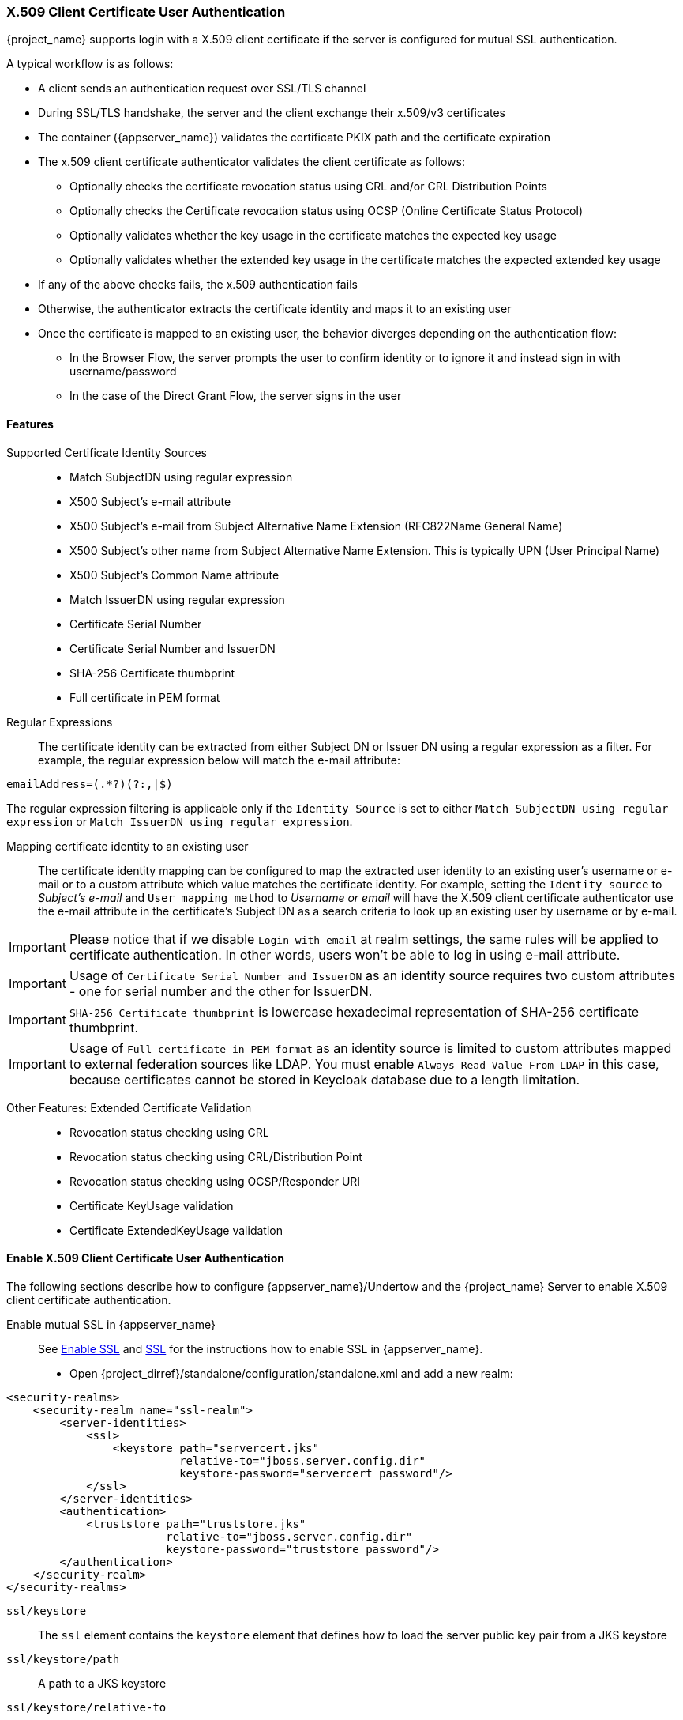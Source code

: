 [[_x509]]

=== X.509 Client Certificate User Authentication

{project_name} supports login with a X.509 client certificate if the server is configured for mutual SSL authentication.

A typical workflow is as follows:

- A client sends an authentication request over SSL/TLS channel
- During SSL/TLS handshake, the server and the client exchange their x.509/v3 certificates
- The container ({appserver_name}) validates the certificate PKIX path and the certificate expiration
- The x.509 client certificate authenticator validates the client certificate as follows:
* Optionally checks the certificate revocation status using CRL and/or CRL Distribution Points
* Optionally checks the Certificate revocation status using OCSP (Online Certificate Status Protocol)
* Optionally validates whether the key usage in the certificate matches the expected key usage
* Optionally validates whether the extended key usage in the certificate matches the expected extended key usage
- If any of the above checks fails, the x.509 authentication fails
- Otherwise, the authenticator extracts the certificate identity and maps it to an existing user
- Once the certificate is mapped to an existing user, the behavior diverges depending on the authentication flow:
* In the Browser Flow, the server prompts the user to confirm identity or to ignore it and instead sign in with username/password 
* In the case of the Direct Grant Flow, the server signs in the user

==== Features

Supported Certificate Identity Sources::
- Match SubjectDN using regular expression
- X500 Subject's e-mail attribute
- X500 Subject's e-mail from Subject Alternative Name Extension (RFC822Name General Name)
- X500 Subject's other name from Subject Alternative Name Extension. This is typically UPN (User Principal Name)
- X500 Subject's Common Name attribute
- Match IssuerDN using regular expression
- Certificate Serial Number
- Certificate Serial Number and IssuerDN
- SHA-256 Certificate thumbprint
- Full certificate in PEM format

Regular Expressions::
The certificate identity can be extracted from either Subject DN or Issuer DN using a regular expression as a filter. For example, the regular expression below will match the e-mail attribute:
```
emailAddress=(.*?)(?:,|$)
```
The regular expression filtering is applicable only if the `Identity Source` is set to either `Match SubjectDN using regular expression` or `Match IssuerDN using regular expression`. 

Mapping certificate identity to an existing user::

The certificate identity mapping can be configured to map the extracted user identity to an existing user's username or e-mail or to a custom attribute which value matches the certificate identity. For example, setting the `Identity source` to _Subject's e-mail_ and `User mapping method` to _Username or email_ will have the X.509 client certificate authenticator use the e-mail attribute in the certificate's Subject DN  as a search criteria to look up an existing user by username or by e-mail. 

IMPORTANT: Please notice that if we disable `Login with email` at realm settings, the same rules will be applied to certificate authentication. In other words, users won't be able to log in using e-mail attribute. 

IMPORTANT: Usage of `Certificate Serial Number and IssuerDN` as an identity source requires two custom attributes - one for serial number and the other for IssuerDN.

IMPORTANT: `SHA-256 Certificate thumbprint` is lowercase hexadecimal representation of SHA-256 certificate thumbprint.

IMPORTANT: Usage of `Full certificate in PEM format` as an identity source is limited to custom attributes mapped to external federation sources like LDAP. You must enable `Always Read Value From LDAP` in this case, because certificates cannot be stored in Keycloak database due to a length limitation.

Other Features: Extended Certificate Validation::
- Revocation status checking using CRL
- Revocation status checking using CRL/Distribution Point
- Revocation status checking using OCSP/Responder URI
- Certificate KeyUsage validation
- Certificate ExtendedKeyUsage validation

==== Enable X.509 Client Certificate User Authentication

The following sections describe how to configure {appserver_name}/Undertow and the {project_name} Server to enable X.509 client certificate authentication.

[[_enable-mtls-wildfly]]
Enable mutual SSL in {appserver_name}::
See link:https://docs.jboss.org/author/display/WFLY10/Admin%20Guide.html#91947111_AdminGuide-EnableSSL[Enable SSL] and link:https://docs.jboss.org/author/display/WFLY10/Admin%20Guide.html#91947111_AdminGuide-%7B%7B%3Cssl%2F%3E%7D%7D[SSL] for the instructions how to enable SSL in {appserver_name}.

* Open {project_dirref}/standalone/configuration/standalone.xml and add a new realm:
```xml
<security-realms>
    <security-realm name="ssl-realm">
        <server-identities>
            <ssl>
                <keystore path="servercert.jks" 
                          relative-to="jboss.server.config.dir" 
                          keystore-password="servercert password"/>
            </ssl>
        </server-identities>
        <authentication>
            <truststore path="truststore.jks" 
                        relative-to="jboss.server.config.dir" 
                        keystore-password="truststore password"/>
        </authentication>
    </security-realm>
</security-realms>
```

`ssl/keystore`::
The `ssl` element contains the `keystore` element that defines how to load the server public key pair from a JKS keystore

`ssl/keystore/path`::
A path to a JKS keystore 

`ssl/keystore/relative-to`::
Defines a path the keystore path is relative to

`ssl/keystore/keystore-password`::
The password to open the keystore

`ssl/keystore/alias` (optional)::
The alias of the entry in the keystore. Set it if the keystore contains multiple entries

`ssl/keystore/key-password` (optional)::
The private key password, if different from the keystore password.

`authentication/truststore`::
Defines how to load a trust store to verify the certificate presented by the remote side of the inbound/outgoing connection. Typically, the truststore contains a collection of trusted CA certificates.   

`authentication/truststore/path`::
A path to a JKS keystore that contains the certificates of the trusted CAs (certificate authorities)

`authentication/truststore/relative-to`::
Defines a path the truststore path is relative to

`authentication/truststore/keystore-password`::
The password to open the truststore


Enable https listener::

See link:https://docs.jboss.org/author/display/WFLY10/Admin%20Guide.html#91947111_AdminGuide-HTTPSlistener[HTTPS Listener] for the instructions how to enable HTTPS in WildFly.

* Add the <https-listener> element as shown below:

[source,xml,subs="attributes+"]
----
<subsystem xmlns="{subsystem_undertow_xml_urn}">
	....
    <server name="default-server">
	    <https-listener name="default"
                        socket-binding="https"
                        security-realm="ssl-realm"
                        verify-client="REQUESTED"/>
    </server>
</subsystem>
----

`https-listener/security-realm`::
The value must match the name of the realm from the previous section

`https-listener/verify-client`::
If set to `REQUESTED`, the server will optionally ask for a client certificate. Setting the attribute to `REQUIRED` will have the server to refuse inbound connections if no client certificate has been provided.

==== Adding X.509 Client Certificate Authentication to a Browser Flow

* Select a realm, click on Authentication link, select the "Browser" flow 
* Make a copy of the built-in "Browser" flow. You may want to give the new flow a distinctive name, i.e. "X.509 Browser"
* Using the drop down, select the copied flow, and click on "Add execution"
* Select "X509/Validate Username Form" using the drop down and click on "Save"

image:images/x509-execution.png[]

* Using the up/down arrows, change the order of the "X509/Validate Username Form" by moving it above the "Browser Forms" execution, and set the requirement to "ALTERNATIVE"

image:images/x509-browser-flow.png[]

* Select the "Bindings" tab, find the drop down for "Browser Flow". Select the newly created X509 browser flow from the drop down and click on "Save".

image:images/x509-browser-flow-bindings.png[]

Configuring X.509 Client Certificate Authentication::

image:images/x509-configuration.png[]

`User Identity Source`::
Defines how to extract the user identity from a client certificate.

`Canonical DN representation enabled` (optional)::
Defines whether to use the canonical format to determine a distinguished name.
The format is described in detail in the official link:https://docs.oracle.com/javase/8/docs/api/javax/security/auth/x500/X500Principal.html#getName-java.lang.String-[Java API documentation] .
This option only affects the two User Identity Sources _Match SubjectDN using regular expression_ and _Match IssuerDN using regular expression_.
If you setup a new {project_name} instance it is recommended to enable this option. Leave this option disabled to remain beckward compatible with existing {project_name} instances.

`Enable Serial Number hexadecimal representation` (optional)::
An option to use hexadecimal representation of the Serial Number. See link:https://tools.ietf.org/html/rfc5280#section-4.1.2.2[RFC5280, Section-4.1.2.2]. Serial Number with sign bit set to 1 should be left padded with 00 octet. E.g. Serial number with decimal value _161_, or _a1_ in hexadecimal representation according to RFC5280 must be encoded as _00a1_. More details can be found: link:https://tools.ietf.org/html/rfc5280#appendix-B[RFC5280, appendix-B].

`A regular expression` (optional)::
Defines a regular expression to use as a filter to extract the certificate identity. The regular expression must contain a single group.

`User Mapping Method`::
Defines how to match the certificate identity to an existing user. _Username or e-mail_ will search for an existing user by username or e-mail. _Custom Attribute Mapper_ will  search for an existing user with a custom attribute which value matches the certificate identity. The name of the custom attribute is configurable.

`A name of user attribute` (optional)::
A custom attribute which value will be matched against the certificate identity. Multiple custom attributes are relevant when attribute mapping is related to multiple values, e.g. 'Certificate Serial Number and IssuerDN'.

`CRL Checking Enabled` (optional)::
Defines whether to check the revocation status of the certificate using Certificate Revocation List.

`Enable CRL Distribution Point to check certificate revocation status` (optional)::
Defines whether to use CDP to check the certificate revocation status. Most PKI authorities include CDP in their certificates.

`CRL file path` (optional)::
Defines a path to a file that contains a CRL list. The value must be a path to a valid file if `CRL Checking Enabled` option is turned on.

`OCSP Checking Enabled`(optional)::
Defines whether to check the certificate revocation status using Online Certificate Status Protocol. 

`OCSP Responder URI` (optional)::
Allows to override a value of the OCSP responder URI in the certificate.

`Validate Key Usage` (optional)::
Verifies whether the certificate's KeyUsage extension bits are set. For example, "digitalSignature,KeyEncipherment" will verify if  bits 0 and 2 in the KeyUsage extension are asserted. Leave the parameter empty to disable the Key Usage validation. See link:https://tools.ietf.org/html/rfc5280#section-4.2.1.3[RFC5280, Section-4.2.1.3]. The server will raise an error only when flagged as critical by the issuing CA and there is a key usage extension mismatch. 

`Validate Extended Key Usage` (optional)::
Verifies one or more purposes as defined in the Extended Key Usage extension. See link:https://tools.ietf.org/html/rfc5280#section-4.2.1.12[RFC5280, Section-4.2.1.12]. Leave the parameter empty to disable the Extended Key Usage validation. The server will raise an error only when flagged as critical by the issuing CA and there is a key usage extension mismatch.

`Bypass identity confirmation`::
If set, X.509 client certificate authentication will not prompt the user to confirm the certificate identity and will automatically sign in the user upon successful authentication.

==== Adding X.509 Client Certificate Authentication to a Direct Grant Flow

* Using {project_name} admin console, click on "Authentication" and select the "Direct Grant" flow,
* Make a copy of the build-in "Direct Grant" flow. You may want to give the new flow a distinctive name, i.e. "X509 Direct Grant",
* Delete "Username Validation" and "Password" authenticators,
* Click on "Add execution" and add "X509/Validate Username" and click on "Save" to add the execution step to the parent flow.

image:images/x509-directgrant-execution.png[]

* Change the `Requirement` to _REQUIRED_.

image:images/x509-directgrant-flow.png[]

* Set up the x509 authentication configuration by following the steps described earlier in the x.509 Browser Flow section. 
* Select the "Bindings" tab, find the drop down for "Direct Grant Flow". Select the newly created X509 direct grant flow from the drop down and click on "Save".

image:images/x509-directgrant-flow-bindings.png[]

==== Client certificate lookup

When an HTTP request is sent directly to {project_name} server, the {appserver_name} undertow subsystem will establish an SSL handshake and extract the client certificate. The client certificate will be then saved to the attribute `javax.servlet.request.X509Certificate` of the HTTP request, as specified in the servlet specification. The {project_name} X509 authenticator will be then able to lookup the certificate from this attribute.

However, when the {project_name} server listens to HTTP requests behind a load balancer or reverse proxy, it may be the proxy server which extracts the client certificate and establishes the mutual SSL connection. A reverse proxy usually puts the authenticated client certificate in the HTTP header of the underlying request and forwards it to the back end {project_name} server. In this case, {project_name} must be able to look up the X.509 certificate chain from the HTTP headers instead of from the attribute of HTTP request, as is done for Undertow.

If {project_name} is behind a reverse proxy, you usually need to configure alternative provider of the `x509cert-lookup` SPI in {project_dirref}/standalone/configuration/standalone.xml. Along with the `default` provider, which looks up the certificate from the HTTP header, we also have two additional built-in providers: `haproxy` and `apache`, which are described next.

===== HAProxy certificate lookup provider

You can use this provider when your {project_name} server is behind an HAProxy reverse proxy. Configure the server like this:

[source,xml]
----
<spi name="x509cert-lookup">
    <default-provider>haproxy</default-provider>
    <provider name="haproxy" enabled="true">
        <properties>
            <property name="sslClientCert" value="SSL_CLIENT_CERT"/>
            <property name="sslCertChainPrefix" value="CERT_CHAIN"/>
            <property name="certificateChainLength" value="10"/>
        </properties>
    </provider>
</spi>
----

In this example configuration, the client certificate will be looked up from the HTTP header, `SSL_CLIENT_CERT`, and the other certificates from its chain will be looked up from HTTP headers like `CERT_CHAIN_0` , `CERT_CHAIN_1`, ..., `CERT_CHAIN_9` . The attribute `certificateChainLength` is the maximum length of the chain, so the last one tried attribute would be `CERT_CHAIN_9` .

Consult the link:http://www.haproxy.org/#docs[HAProxy documentation] for the details of how the HTTP Headers for the client certificate and client certificate chain can be configured and their proper names.

===== Apache certificate lookup provider

You can use this provider when your {project_name} server is behind an Apache reverse proxy. Configure the server like this:

[source,xml]
----
<spi name="x509cert-lookup">
    <default-provider>apache</default-provider>
    <provider name="apache" enabled="true">
        <properties>
            <property name="sslClientCert" value="SSL_CLIENT_CERT"/>
            <property name="sslCertChainPrefix" value="CERT_CHAIN"/>
            <property name="certificateChainLength" value="10"/>
        </properties>
    </provider>
</spi>
----

The configuration is same as for the `haproxy` provider. Consult the Apache documentation on link:https://httpd.apache.org/docs/current/mod/mod_ssl.html[mod_ssl] and link:https://httpd.apache.org/docs/current/mod/mod_headers.html[mod_headers] for the details of how the HTTP Headers for the client certificate and client certificate chain can be configured and their proper names.

===== Nginx certificate lookup provider

You can use this provider when your {project_name} server is behind an Nginx reverse proxy. Configure the server like this:

[source,xml]
----
<spi name="x509cert-lookup">
    <default-provider>nginx</default-provider>
    <provider name="nginx" enabled="true">
        <properties>
            <property name="sslClientCert" value="ssl-client-cert"/>
            <property name="sslCertChainPrefix" value="USELESS"/>
            <property name="certificateChainLength" value="2"/>
        </properties>
    </provider>
</spi>
----

NOTE: NGINX link:http://nginx.org/en/docs/http/ngx_http_ssl_module.html#variables[SSL/TLS module] does not expose the client certificate chain, so Keycloak NGINX certificate lookup provider is rebuilding it using the link:{installguide_truststore_link}[{installguide_truststore_name}]. Please populate Keycloak truststore using keytool CLI with all root and intermediate CA's needed for rebuilding client certificate chain.

Consult the NGINX documentation for the details of how the HTTP Headers for the client certificate can be configured.
Example of NGINX configuration file :
[source,txt]
----
 ...
 server { 
    ...
    ssl_client_certificate                  trusted-ca-list-for-client-auth.pem;
    ssl_verify_client                       optional_no_ca;
    ssl_verify_depth                        2;
    ...
    location / {
      ...
      proxy_set_header ssl-client-cert        $ssl_client_escaped_cert;
      ...
    }
    ...
}
----

NOTE: all certificates in trusted-ca-list-for-client-auth.pem must be added to link:{installguide_truststore_link}[{installguide_truststore_name}].
 
===== Other reverse proxy implementations

We do not have built-in support for other reverse proxy implementations. However, it is possible that other reverse proxies can be made to behave in a similar way to `apache` or `haproxy` and that some of those providers can be used. If none of those works, you may need to create your own implementation of the `org.keycloak.services.x509.X509ClientCertificateLookupFactory` and `org.keycloak.services.x509.X509ClientCertificateLookup` provider. See the link:{developerguide_link}[{developerguide_name}] for the details on how to add your own provider.

==== Troubleshooting

Dumping HTTP headers::
If you want to view what the reverse proxy is sending to Keycloak, simply activate link:https://mirocupak.com/logging-requests-with-undertow/[RequestDumpingHandler] and consult `server.log` file.

Enable TRACE logging under the logging subsystem::
[source,xml]
----
...
    <profile>
        <subsystem xmlns="urn:jboss:domain:logging:3.0">
...
            <logger category="org.keycloak.authentication.authenticators.x509">
                <level name="TRACE"/>
            </logger>
            <logger category="org.keycloak.services.x509">
                <level name="TRACE"/>
            </logger>
----
 WARNING: Don't use RequestDumpingHandler or TRACE logging in production.
 
Direct Grant authentication with X.509::
The following template can be used to request a token using the Resource Owner Password Credentials Grant: 

```
$ curl https://[host][:port]/auth/realms/master/protocol/openid-connect/token \
       --insecure \
       --data "grant_type=password&scope=openid profile&username=&password=&client_id=CLIENT_ID&client_secret=CLIENT_SECRET" \
       -E /path/to/client_cert.crt \
       --key /path/to/client_cert.key
```

`[host][:port]`::
The host and the port number of a remote {project_name} server that has been configured to allow users authenticate with x.509 client certificates using the Direct Grant Flow.

`CLIENT_ID`::
A client id.

`CLIENT_SECRET`::
For confidential clients, a client secret; otherwise, leave it empty.

`client_cert.crt`::
A public key certificate that will be used to verify the identity of the client in mutual SSL authentication. The certificate should be in PEM format.

`client_cert.key`::
A private key in the public key pair. Also expected in PEM format.

